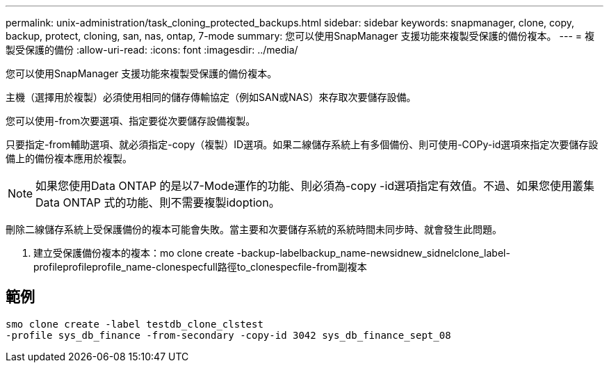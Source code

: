 ---
permalink: unix-administration/task_cloning_protected_backups.html 
sidebar: sidebar 
keywords: snapmanager, clone, copy, backup, protect, cloning, san, nas, ontap, 7-mode 
summary: 您可以使用SnapManager 支援功能來複製受保護的備份複本。 
---
= 複製受保護的備份
:allow-uri-read: 
:icons: font
:imagesdir: ../media/


[role="lead"]
您可以使用SnapManager 支援功能來複製受保護的備份複本。

主機（選擇用於複製）必須使用相同的儲存傳輸協定（例如SAN或NAS）來存取次要儲存設備。

您可以使用-from次要選項、指定要從次要儲存設備複製。

只要指定-from輔助選項、就必須指定-copy（複製）ID選項。如果二線儲存系統上有多個備份、則可使用-COPy-id選項來指定次要儲存設備上的備份複本應用於複製。


NOTE: 如果您使用Data ONTAP 的是以7-Mode運作的功能、則必須為-copy -id選項指定有效值。不過、如果您使用叢集Data ONTAP 式的功能、則不需要複製idoption。

刪除二線儲存系統上受保護備份的複本可能會失敗。當主要和次要儲存系統的系統時間未同步時、就會發生此問題。

. 建立受保護備份複本的複本：mo clone create -backup-labelbackup_name-newsidnew_sidnelclone_label-profileprofileprofile_name-clonespecfull路徑to_clonespecfile-from副複本




== 範例

[listing]
----
smo clone create -label testdb_clone_clstest
-profile sys_db_finance -from-secondary -copy-id 3042 sys_db_finance_sept_08
----